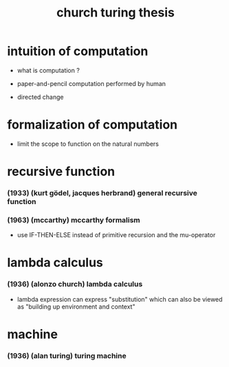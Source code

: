 #+title: church turing thesis

* intuition of computation

  - what is computation ?

  - paper-and-pencil computation performed by human

  - directed change

* formalization of computation

  - limit the scope to function on the natural numbers

* recursive function

*** (1933) (kurt gödel, jacques herbrand) general recursive function

*** (1963) (mccarthy) mccarthy formalism

    - use IF-THEN-ELSE instead of primitive recursion and the mu-operator

* lambda calculus

*** (1936) (alonzo church) lambda calculus

    - lambda expression
      can express "substitution"
      which can also be viewed as "building up environment and context"

* machine

*** (1936) (alan turing) turing machine

